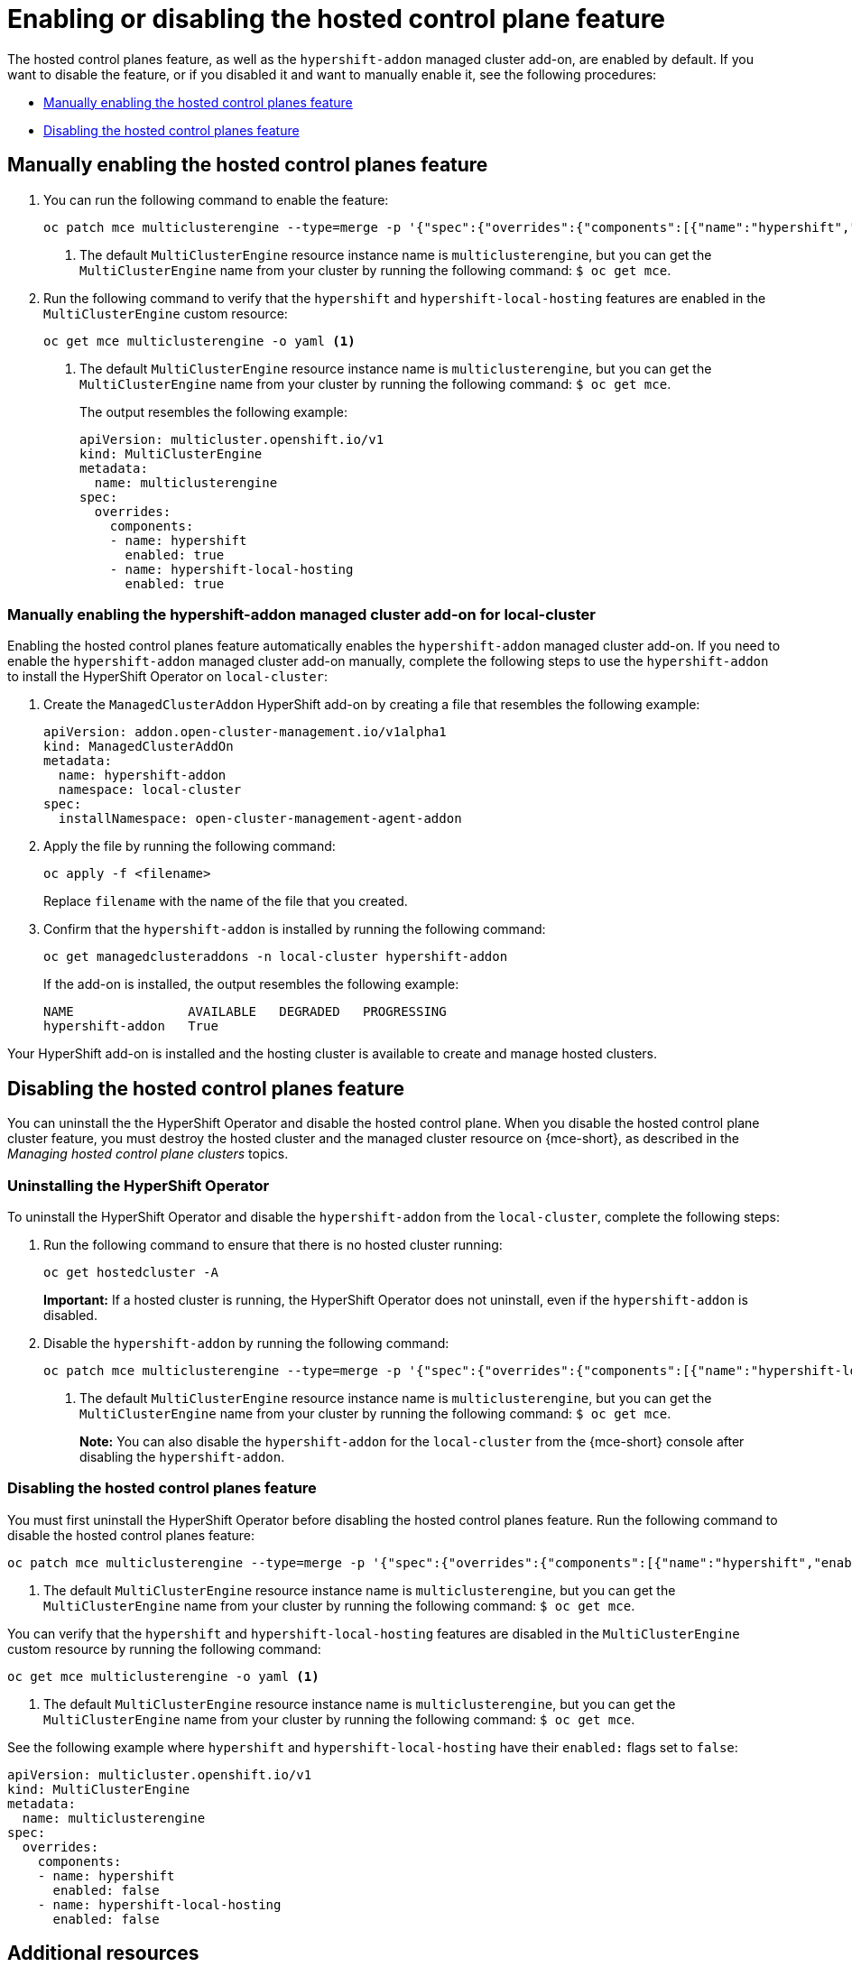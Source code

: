 [#enable-or-disable-hosted-control-planes]
= Enabling or disabling the hosted control plane feature

The hosted control planes feature, as well as the `hypershift-addon` managed cluster add-on, are enabled by default. If you want to disable the feature, or if you disabled it and want to manually enable it, see the following procedures:

* <<hosted-enable-feature,Manually enabling the hosted control planes feature>>
* <<disable-hosted-control-planes,Disabling the hosted control planes feature>>

[#hosted-enable-feature]
== Manually enabling the hosted control planes feature

. You can run the following command to enable the feature:
+
----
oc patch mce multiclusterengine --type=merge -p '{"spec":{"overrides":{"components":[{"name":"hypershift","enabled": true}]}}}' <1>
----
<1> The default `MultiClusterEngine` resource instance name is `multiclusterengine`, but you can get the `MultiClusterEngine` name from your cluster by running the following command: `$ oc get mce`.

. Run the following command to verify that the `hypershift` and `hypershift-local-hosting` features are enabled in the `MultiClusterEngine` custom resource:
+
----
oc get mce multiclusterengine -o yaml <1>
----
<1> The default `MultiClusterEngine` resource instance name is `multiclusterengine`, but you can get the `MultiClusterEngine` name from your cluster by running the following command: `$ oc get mce`.
+
The output resembles the following example:
+
[source,yaml]
----
apiVersion: multicluster.openshift.io/v1
kind: MultiClusterEngine
metadata:
  name: multiclusterengine
spec:
  overrides:
    components:
    - name: hypershift
      enabled: true
    - name: hypershift-local-hosting
      enabled: true
----

[#hosted-enable-hypershift-add-on-aws]
=== Manually enabling the hypershift-addon managed cluster add-on for local-cluster

Enabling the hosted control planes feature automatically enables the `hypershift-addon` managed cluster add-on. If you need to enable the `hypershift-addon` managed cluster add-on manually, complete the following steps to use the `hypershift-addon` to install the HyperShift Operator on `local-cluster`:

. Create the `ManagedClusterAddon` HyperShift add-on by creating a file that resembles the following example:
+
[source,yaml]
----
apiVersion: addon.open-cluster-management.io/v1alpha1
kind: ManagedClusterAddOn
metadata:
  name: hypershift-addon
  namespace: local-cluster 
spec:
  installNamespace: open-cluster-management-agent-addon
----

. Apply the file by running the following command:
+
----
oc apply -f <filename>
----
+
Replace `filename` with the name of the file that you created. 

. Confirm that the `hypershift-addon` is installed by running the following command:
+
----
oc get managedclusteraddons -n local-cluster hypershift-addon
----
+
If the add-on is installed, the output resembles the following example:
+
----
NAME               AVAILABLE   DEGRADED   PROGRESSING
hypershift-addon   True
----

Your HyperShift add-on is installed and the hosting cluster is available to create and manage hosted clusters.

[#disable-hosted-control-planes]
== Disabling the hosted control planes feature

You can uninstall the the HyperShift Operator and disable the hosted control plane. When you disable the hosted control plane cluster feature, you must destroy the hosted cluster and the managed cluster resource on {mce-short}, as described in the _Managing hosted control plane clusters_ topics.

[#hypershift-uninstall-operator]
=== Uninstalling the HyperShift Operator

To uninstall the HyperShift Operator and disable the `hypershift-addon` from the `local-cluster`, complete the following steps:

. Run the following command to ensure that there is no hosted cluster running:
+
----
oc get hostedcluster -A
----
+
*Important:* If a hosted cluster is running, the HyperShift Operator does not uninstall, even if the `hypershift-addon` is disabled.

. Disable the `hypershift-addon` by running the following command:
+
----
oc patch mce multiclusterengine --type=merge -p '{"spec":{"overrides":{"components":[{"name":"hypershift-local-hosting","enabled": false}]}}}' <1>
----
+
<1> The default `MultiClusterEngine` resource instance name is `multiclusterengine`, but you can get the `MultiClusterEngine` name from your cluster by running the following command: `$ oc get mce`.
+
*Note:* You can also disable the `hypershift-addon` for the `local-cluster` from the {mce-short} console after disabling the `hypershift-addon`.

[#hosted-disable-feature]
=== Disabling the hosted control planes feature

You must first uninstall the HyperShift Operator before disabling the hosted control planes feature. Run the following command to disable the hosted control planes feature:

----
oc patch mce multiclusterengine --type=merge -p '{"spec":{"overrides":{"components":[{"name":"hypershift","enabled": false}]}}}' <1>
----

<1> The default `MultiClusterEngine` resource instance name is `multiclusterengine`, but you can get the `MultiClusterEngine` name from your cluster by running the following command: `$ oc get mce`.

You can verify that the `hypershift` and `hypershift-local-hosting` features are disabled in the `MultiClusterEngine` custom resource by running the following command:

----
oc get mce multiclusterengine -o yaml <1>
----

<1> The default `MultiClusterEngine` resource instance name is `multiclusterengine`, but you can get the `MultiClusterEngine` name from your cluster by running the following command: `$ oc get mce`.

See the following example where `hypershift` and `hypershift-local-hosting` have their `enabled:` flags set to `false`:
[source,yaml]
----
apiVersion: multicluster.openshift.io/v1
kind: MultiClusterEngine
metadata:
  name: multiclusterengine
spec:
  overrides:
    components:
    - name: hypershift
      enabled: false
    - name: hypershift-local-hosting
      enabled: false
----

[#additional-resources-disable]
== Additional resources

* xref:../hosted_control_planes/managing_hosted_aws.adoc#hosted-control-planes-manage-aws[Managing hosted control planes on AWS (Technology Preview)]
* xref:../hosted_control_planes/bm_intro.adoc#configuring-hosting-service-cluster-configure-bm[Configuring hosted control plane clusters on bare metal]